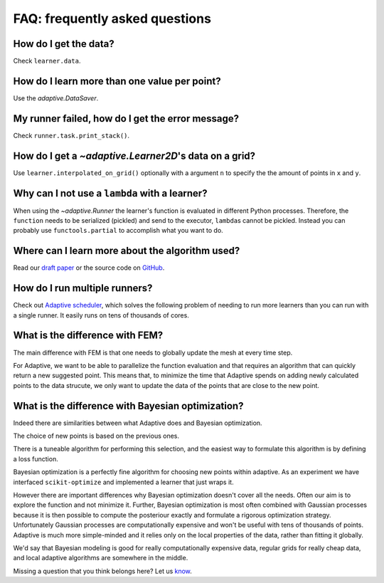 FAQ: frequently asked questions
-------------------------------

How do I get the data?
~~~~~~~~~~~~~~~~~~~~~~

Check ``learner.data``.


How do I learn more than one value per point?
~~~~~~~~~~~~~~~~~~~~~~~~~~~~~~~~~~~~~~~~~~~~~

Use the `adaptive.DataSaver`.


My runner failed, how do I get the error message?
~~~~~~~~~~~~~~~~~~~~~~~~~~~~~~~~~~~~~~~~~~~~~~~~~

Check ``runner.task.print_stack()``.


How do I get a `~adaptive.Learner2D`\'s data on a grid?
~~~~~~~~~~~~~~~~~~~~~~~~~~~~~~~~~~~~~~~~~~~~~~~~~~~~~~

Use ``learner.interpolated_on_grid()`` optionally with a argument ``n`` to specify the the amount of points in ``x`` and ``y``.


Why can I not use a ``lambda`` with a learner?
~~~~~~~~~~~~~~~~~~~~~~~~~~~~~~~~~~~~~~~~

When using the `~adaptive.Runner` the learner's function is evaluated in different Python processes.
Therefore, the ``function`` needs to be serialized (pickled) and send to the executor, ``lambda``\s cannot be pickled.
Instead you can probably use ``functools.partial`` to accomplish what you want to do.

Where can I learn more about the algorithm used?
~~~~~~~~~~~~~~~~~~~~~~~~~~~~~~~~~~~~~~~~~~~~~~~~

Read our `draft paper <https://gitlab.kwant-project.org/qt/adaptive-paper/builds/artifacts/master/file/paper.pdf?job=make>`_ or the source code on `GitHub <https://github.com/python-adaptive/adaptive/>`_.


How do I run multiple runners?
~~~~~~~~~~~~~~~~~~~~~~~~~~~~~~

Check out `Adaptive scheduler <http://adaptive-scheduler.readthedocs.io>`_, which solves the following problem of needing to run more learners than you can run with a single runner.
It easily runs on tens of thousands of cores.


What is the difference with FEM?
~~~~~~~~~~~~~~~~~~~~~~~~~~~~~~~~

The main difference with FEM is that one needs to globally update the mesh at every time step.

For Adaptive, we want to be able to parallelize the function evaluation and that requires an algorithm that can quickly return a new suggested point.
This means that, to minimize the time that Adaptive spends on adding newly calculated points to the data strucute, we only want to update the data of the points that are close to the new point.


What is the difference with Bayesian optimization?
~~~~~~~~~~~~~~~~~~~~~~~~~~~~~~~~~~~~~~~~~~~~~~~~~~

Indeed there are similarities between what Adaptive does and Bayesian optimization.

The choice of new points is based on the previous ones.

There is a tuneable algorithm for performing this selection, and the easiest way to formulate this algorithm is by defining a loss function.

Bayesian optimization is a perfectly fine algorithm for choosing new points within adaptive. As an experiment we have interfaced ``scikit-optimize`` and implemented a learner that just wraps it.

However there are important differences why Bayesian optimization doesn't cover all the needs.
Often our aim is to explore the function and not minimize it.
Further, Bayesian optimization is most often combined with Gaussian processes because it is then possible to compute the posteriour exactly and formulate a rigorous optimization strategy.
Unfortunately Gaussian processes are computationally expensive and won't be useful with tens of thousands of points.
Adaptive is much more simple-minded and it relies only on the local properties of the data, rather than fitting it globally.

We'd say that Bayesian modeling is good for really computationally expensive data, regular grids for really cheap data, and local adaptive algorithms are somewhere in the middle.

..  I get "``concurrent.futures.process.BrokenProcessPool``: A process in the process pool was terminated abruptly while the future was running or pending." what does it mean?
    ~~~~~~~~~~~~~~~~~~~~~~~~~~~~~~~~~~~~~~~~~~~~~~~~~~~~~~~~~~~~~~~~~~~~~~~~~~~~~~~~~~~~~~~~~~~~~~~~~~~~~~~~~~~~~~~~~~~~~~~~~~~~~~~~~~~~~~~~~~~~~~~~~~~~~~~~~~~~~~~~~~~~~~~~~~

    XXX: add answer!

    What is the difference with Kriging?
    ~~~~~~~~~~~~~~~~~~~~~~~~~~~~~~~~~~~~

    XXX: add answer!


    What is the difference with adaptive meshing in CFD or computer graphics?
    ~~~~~~~~~~~~~~~~~~~~~~~~~~~~~~~~~~~~~~~~~~~~~~~~~~~~~~~~~~~~~~~~~~~~~~~~~

    XXX: add answer!


    Can I use this to tune my hyper parameters for machine learning models?
    ~~~~~~~~~~~~~~~~~~~~~~~~~~~~~~~~~~~~~~~~~~~~~~~~~~~~~~~~~~~~~~~~~~~~~~~

    XXX: add answer!


    How to use Adaptive with MATLAB?
    ~~~~~~~~~~~~~~~~~~~~~~~~~~~~~~~~

    XXX: add answer!


Missing a question that you think belongs here? Let us `know <https://github.com/python-adaptive/adaptive/issues/new>`_.
